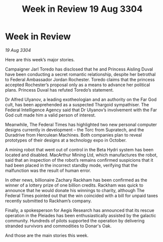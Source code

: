 :PROPERTIES:
:ID:       61b77cec-ef07-44f1-834a-df342dad639e
:END:
#+title: Week in Review 19 Aug 3304
#+filetags: :3304:galnet:

* Week in Review

/19 Aug 3304/

Here are this week’s major stories. 

Campaigner Jarl Toredo has disclosed that he and Princess Aisling Duval have been conducting a secret romantic relationship, despite her betrothal to Federal Ambassador Jordan Rochester. Toredo claims that the princess accepted Rochester’s proposal only as a means to advance her political plans. Princess Duval has refuted Toredo’s statement. 

Dr Alfred Ulyanov, a leading exotheologian and an authority on the Far God cult, has been apprehended as a suspected Thargoid sympathiser. The Federal Intelligence Agency said that Dr Ulyanov’s involvement with the Far God cult made him a valid person of interest. 

Meanwhile, The Federal Times has highlighted two new personal computer designs currently in development – the Torc from Supratech, and the Duradrive from Herculean Machines. Both companies plan to reveal prototypes of their designs at a technology expo in October. 

A mining robot that went out of control in the Beta Hydri system has been located and disabled. MacArthur Mining Ltd, which manufactures the robot, said that an inspection of the robot’s remains confirmed suspicions that it had been placed in the incorrect standby mode, verifying that the malfunction was the result of human error. 

In other news, billionaire Zachary Rackham has been confirmed as the winner of a lottery prize of one billion credits. Rackham was quick to announce that he would donate his winnings to charity, although The Federal Times pointed out that the win coincided with a bill for unpaid taxes recently submitted to Rackham’s company. 

Finally, a spokesperson for Aegis Research has announced that its rescue operation in the Pleiades has been enthusiastically assisted by the galactic community. Hundreds of pilots supported the operation by delivering stranded survivors and commodities to Donar's Oak. 

And those are the main stories this week.
